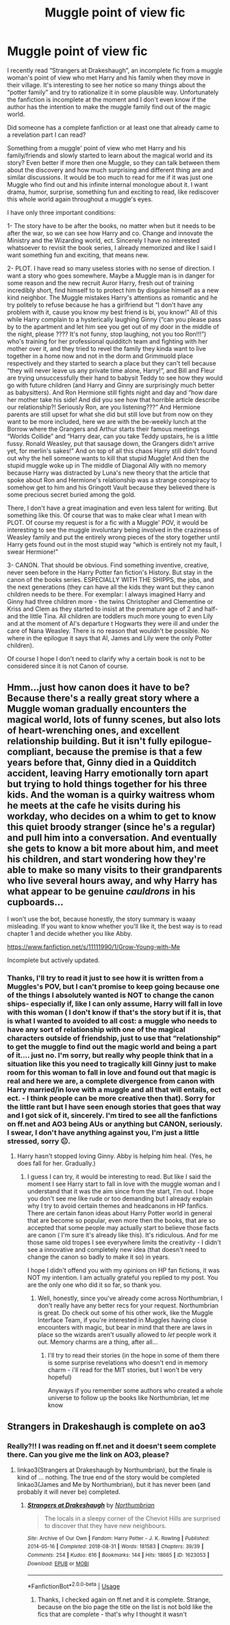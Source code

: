 #+TITLE: Muggle point of view fic

* Muggle point of view fic
:PROPERTIES:
:Author: The_Notes7
:Score: 1
:DateUnix: 1595267760.0
:DateShort: 2020-Jul-20
:FlairText: Request
:END:
I recently read “Strangers at Drakeshaugh”, an incomplete fic from a muggle woman's point of view who met Harry and his family when they move in their village. It's interesting to see her notice so many things about the “potter family” and try to rationalize it in some plausible way. Unfortunately the fanfiction is incomplete at the moment and I don't even know if the author has the intention to make the muggle family find out of the magic world.

Did someone has a complete fanfiction or at least one that already came to a revelation part I can read?

Something from a muggle' point of view who met Harry and his family/friends and slowly started to learn about the magical world and its story? Even better if more then one Muggle, so they can talk between them about the discovery and how much surprising and different thing are and similar discussions. It would be too much to read for me if it was just one Muggle who find out and his infinite internal monologue about it. I want drama, humor, surprise, something fun and exciting to read, like rediscover this whole world again throughout a muggle's eyes.

I have only three important conditions:

1- The story have to be after the books, no matter when but it needs to be after the war, so we can see how Harry and co. Change and innovate the Ministry and the Wizarding world, ect. Sincerely I have no interested whatsoever to revisit the book series, I already memorized and like I said I want something fun and exciting, that means new.

2- PLOT. I have read so many useless stories with no sense of direction. I want a story who goes somewhere. Maybe a Muggle man is in danger for some reason and the new recruit Auror Harry, fresh out of training incredibly short, find himself to to protect him by disguise himself as a new kind neighbor. The Muggle mistakes Harry's attentions as romantic and he try politely to refuse because he has a girlfriend but “I don't have any problem with it, cause you know my best friend is bi, you know!” All of this while Harry complain to a hysterically laughing Ginny (“can you please pass by to the apartment and let him see you get out of my door in the middle of the night, please ???? It's not funny, stop laughing, not you too Ron!!!”) who's training for her professional quidditch team and fighting with her mother over it, and they tried to revel the family they kinda want to live together in a home now and not in the dorm and Grimmuold place respectively and they started to search a place but they can't tell because “they will never leave us any private time alone, Harry!”, and Bill and Fleur are trying unsuccessfully their hand to babysit Teddy to see how they would go with future children (and Harry and Ginny are surprisingly much better as babysitters). And Ron Hermione still fights night and day and “how dare her mother take his side! And did you see how that horrible article describe our relationship?! Seriously Ron, are you listening???” And Hermione parents are still upset for what she did but still love but from now on they want to be more included, here we are with the be-weekly lunch at the Borrow where the Grangers and Arthur starts their famous meetings “Worlds Collide” and “Harry dear, can you take Teddy upstairs, he is a little fussy. Ronald Weasley, put that sausage down, the Grangers didn't arrive yet, for merlin's sakes!” And on top of all this chaos Harry still didn't found out why the hell someone wants to kill that stupid Muggle! And then the stupid muggle woke up in The middle of Diagonal Ally with no memory because Harry was distracted by Luna's new theory that the article that spoke about Ron and Hermione's relationship was a strange conspiracy to somehow get to him and his Gringott Vault because they believed there is some precious secret buried among the gold.

There, I don't have a great imagination and even less talent for writing. But something like this. Of course that was to make clear what I mean with PLOT. Of course my request is for a fic with a Muggle' POV, it would be interesting to see the muggle involuntary being involved in the craziness of Weasley family and put the entirely wrong pieces of the story together until Harry gets found out in the most stupid way “which is entirely not my fault, I swear Hermione!”

3- CANON. That should be obvious. Find something inventive, creative, never seen before in the Harry Potter fan fiction's History. But stay in the canon of the books series. ESPECIALLY WITH THE SHIPPS, the jobs, and the next generations (they can have all the kids they want but they canon children needs to be there. For exemplar: I always imagined Harry and Ginny had three children more - the twins Christopher and Clementine or Kriss and Clem as they started to insist at the premature age of 2 and half- and the little Tina. All children are toddlers much more young to even Lily and at the moment of Al's departure t Hogwarts they were ill and under the care of Nana Weasley. There is no reason that wouldn't be possible. No where in the epilogue it says that Al, James and Lily were the only Potter children).

Of course I hope I don't need to clarify why a certain book is not to be considered since it is not Canon of course.


** Hmm...just how canon does it have to be? Because there's a really great story where a Muggle woman gradually encounters the magical world, lots of funny scenes, but also lots of heart-wrenching ones, and excellent relationship building. But it isn't fully epilogue-compliant, because the premise is that a few years before that, Ginny died in a Quidditch accident, leaving Harry emotionally torn apart but trying to hold things together for his three kids. And the woman is a quirky waitress whom he meets at the cafe he visits during his workday, who decides on a whim to get to know this quiet broody stranger (since he's a regular) and pull him into a conversation. And eventually she gets to know a bit more about him, and meet his children, and start wondering how they're able to make so many visits to their grandparents who live several hours away, and why Harry has what appear to be genuine /cauldrons/ in his cupboards...

I won't use the bot, because honestly, the story summary is waaay misleading. If you want to know whether you'll like it, the best way is to read chapter 1 and decide whether you like Abby.

[[https://www.fanfiction.net/s/11111990/1/Grow-Young-with-Me]]

Incomplete but actively updated.
:PROPERTIES:
:Author: thrawnca
:Score: 3
:DateUnix: 1595291282.0
:DateShort: 2020-Jul-21
:END:

*** Thanks, I'll try to read it just to see how it is written from a Muggles's POV, but I can't promise to keep going because one of the things I absolutely wanted is NOT to change the canon ships- especially if, like I can only assume, Harry will fall in love with this woman ( I don't know if that's the story but if it is, that is what I wanted to avoided to all cost: a muggle who needs to have any sort of relationship with one of the magical characters outside of friendship, just to use that “relationship” to get the muggle to find out the magic world and being a part of it.... just no. I'm sorry, but really why people think that in a situation like this you need to tragically kill Ginny just to make room for this woman to fall in love and found out that magic is real and here we are, a complete divergence from canon with Harry married/in love with a muggle and all that will entails, ect ect. - I think people can be more creative then that). Sorry for the little rant but I have seen enough stories that goes that way and I got sick of it, sincerely. I'm tired to see all the fanfictions on ff.net and AO3 being AUs or anything but CANON, seriously. I swear, I don't have anything against you, I'm just a little stressed, sorry 😐.
:PROPERTIES:
:Author: The_Notes7
:Score: 1
:DateUnix: 1595323810.0
:DateShort: 2020-Jul-21
:END:

**** Harry hasn't stopped loving Ginny. Abby is helping him heal. (Yes, he does fall for her. Gradually.)
:PROPERTIES:
:Author: thrawnca
:Score: 1
:DateUnix: 1595323917.0
:DateShort: 2020-Jul-21
:END:

***** I guess I can try, it would be interesting to read. But like I said the moment I see Harry start to fall in love with the muggle woman and I understand that it was the aim since from the start, I'm out. I hope you don't see me like rude or too demanding but I already explain why I try to avoid certain themes and headcanons in HP fanfics. There are certain fanon ideas about Harry Potter world in general that are become so popular, even more then the books, that are so accepted that some people may actually start to believe those facts are canon ( I'm sure it's already like this). It's ridiculous. And for me those same old tropes I see everywhere limits the creativity - I didn't see a innovative and completely new idea (that doesn't need to change the canon so badly to make it so) in years.

I hope I didn't offend you with my opinions on HP fan fictions, it was NOT my intention. I am actually grateful you replied to my post. You are the only one who did it so far, so thank you.
:PROPERTIES:
:Author: The_Notes7
:Score: 1
:DateUnix: 1595324446.0
:DateShort: 2020-Jul-21
:END:

****** Well, honestly, since you've already come across Northumbrian, I don't really have any better recs for your request. Northumbrian is great. Do check out some of his other work, like the Muggle Interface Team, if you're interested in Muggles having close encounters with magic, but bear in mind that there are laws in place so the wizards aren't usually allowed to /let/ people work it out. Memory charms are a thing, after all...
:PROPERTIES:
:Author: thrawnca
:Score: 1
:DateUnix: 1595326855.0
:DateShort: 2020-Jul-21
:END:

******* I'll try to read their stories (in the hope in some of them there is some surprise revelations who doesn't end in memory charm - i'll read for the MIT stories, but I won't be very hopeful)

Anyways if you remember some authors who created a whole universe to follow up the books like Northumbrian, let me know
:PROPERTIES:
:Author: The_Notes7
:Score: 1
:DateUnix: 1595327326.0
:DateShort: 2020-Jul-21
:END:


** Strangers in Drakeshaugh is complete on ao3
:PROPERTIES:
:Author: abitofaLuna-tic
:Score: 2
:DateUnix: 1595267880.0
:DateShort: 2020-Jul-20
:END:

*** Really?!! I was reading on ff.net and it doesn't seem complete there. Can you give me the link on AO3, please?
:PROPERTIES:
:Author: The_Notes7
:Score: 1
:DateUnix: 1595267995.0
:DateShort: 2020-Jul-20
:END:

**** linkao3(Strangers at Drakeshaugh by Northumbrian), but the finale is kind of ... nothing. The true end of the story would be completed linkao3(James and Me by Northumbrian), but it has never been (and probably it will never be) completed.
:PROPERTIES:
:Author: ceplma
:Score: 2
:DateUnix: 1595268179.0
:DateShort: 2020-Jul-20
:END:

***** [[https://archiveofourown.org/works/1623053][*/Strangers at Drakeshaugh/*]] by [[https://www.archiveofourown.org/users/Northumbrian/pseuds/Northumbrian][/Northumbrian/]]

#+begin_quote
  The locals in a sleepy corner of the Cheviot Hills are surprised to discover that they have new neighbours.
#+end_quote

^{/Site/:} ^{Archive} ^{of} ^{Our} ^{Own} ^{*|*} ^{/Fandom/:} ^{Harry} ^{Potter} ^{-} ^{J.} ^{K.} ^{Rowling} ^{*|*} ^{/Published/:} ^{2014-05-16} ^{*|*} ^{/Completed/:} ^{2018-08-31} ^{*|*} ^{/Words/:} ^{181583} ^{*|*} ^{/Chapters/:} ^{39/39} ^{*|*} ^{/Comments/:} ^{254} ^{*|*} ^{/Kudos/:} ^{616} ^{*|*} ^{/Bookmarks/:} ^{144} ^{*|*} ^{/Hits/:} ^{18665} ^{*|*} ^{/ID/:} ^{1623053} ^{*|*} ^{/Download/:} ^{[[https://archiveofourown.org/downloads/1623053/Strangers%20at%20Drakeshaugh.epub?updated_at=1556775591][EPUB]]} ^{or} ^{[[https://archiveofourown.org/downloads/1623053/Strangers%20at%20Drakeshaugh.mobi?updated_at=1556775591][MOBI]]}

--------------

*FanfictionBot*^{2.0.0-beta} | [[https://github.com/tusing/reddit-ffn-bot/wiki/Usage][Usage]]
:PROPERTIES:
:Author: FanfictionBot
:Score: 3
:DateUnix: 1595268196.0
:DateShort: 2020-Jul-20
:END:

****** Thanks, I checked again on ff.net and it is complete. Strange, because on the bio page the title on the list is not bold like the fics that are complete - that's why I thought it wasn't
:PROPERTIES:
:Author: The_Notes7
:Score: 1
:DateUnix: 1595269968.0
:DateShort: 2020-Jul-20
:END:
